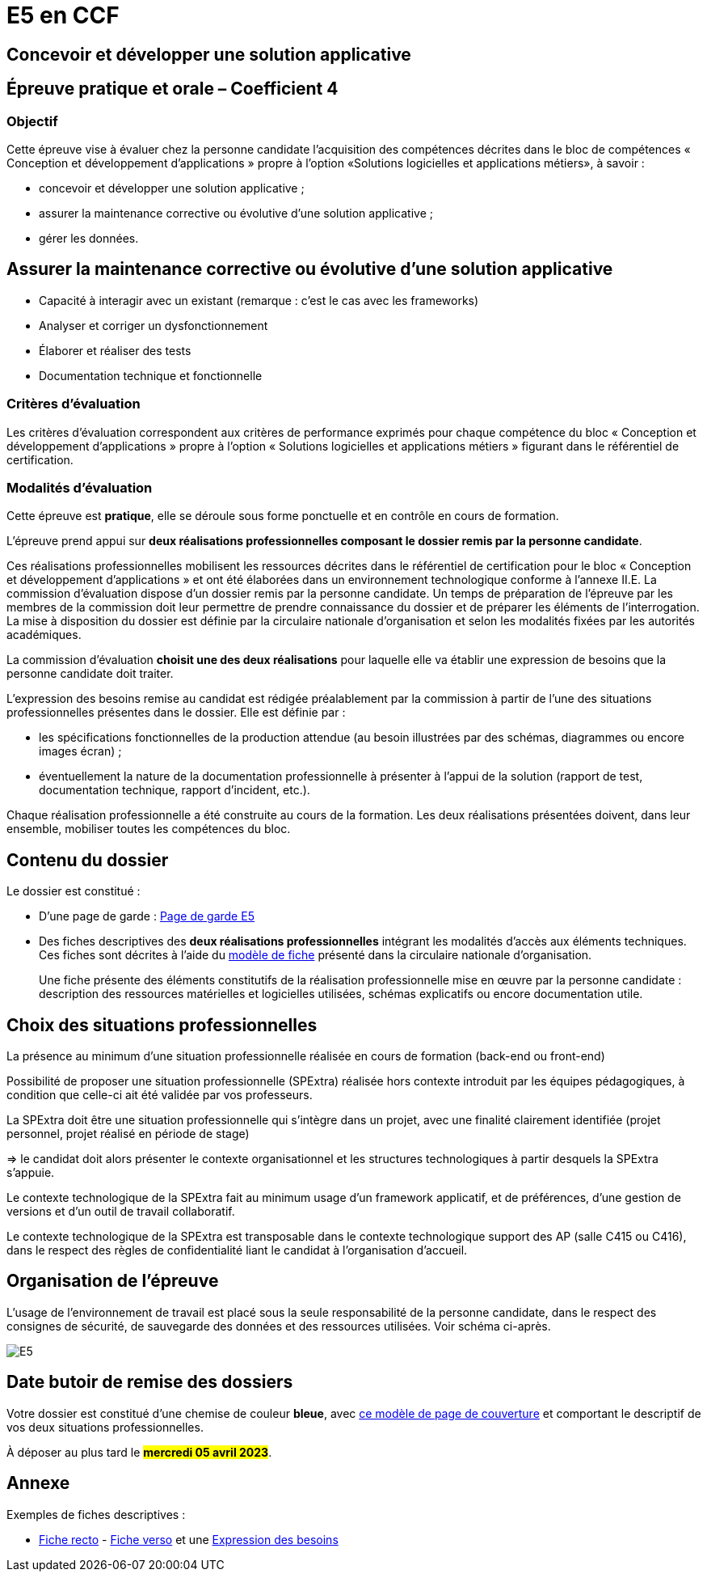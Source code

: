 = E5 en CCF

== Concevoir et développer une solution applicative

== Épreuve pratique et orale – Coefficient 4

=== Objectif
Cette épreuve vise à évaluer chez la personne candidate l’acquisition des compétences décrites dans le bloc de compétences « Conception et développement d’applications » propre à l’option «Solutions logicielles et applications métiers», à savoir :

* concevoir et développer une solution applicative ;
* assurer la maintenance corrective ou évolutive d’une solution applicative ;
* gérer les données.

== Assurer la maintenance corrective ou évolutive d’une solution applicative

* Capacité à interagir avec un existant (remarque : c’est le cas avec les frameworks)
* Analyser et corriger un dysfonctionnement
* Élaborer et réaliser des tests
* Documentation technique et fonctionnelle

//
// == Gérer les données
//
// * Éléments d’analyse et implémentation dans un SGBDR
// * Les bases de SQL : DDL, DMLDCL, DQL…
// image:sql-map.png[cartographie sql]
//
// * Procédures stockées, triggers (tombe parfois à l’examen)
// * Notion de sauvegarde et restauration
//
// * NoSQL : exemple MongoDB, Firebase dans le cloud…
//
// * Prépa **épreuves dominantes E5** (et indirectement E6)


=== Critères d’évaluation

Les critères d’évaluation correspondent aux critères de performance exprimés pour chaque
compétence du bloc « Conception et développement d’applications » propre à l’option « Solutions
logicielles et applications métiers » figurant dans le référentiel de certification.

=== Modalités d’évaluation

Cette épreuve est **pratique**, elle se déroule sous forme ponctuelle et en contrôle en cours de formation.

L’épreuve prend appui sur **deux réalisations professionnelles composant le dossier remis par la personne candidate**.

Ces réalisations professionnelles mobilisent les ressources décrites dans le
référentiel de certification pour le bloc « Conception et développement d’applications » et ont été élaborées dans un environnement technologique conforme à l’annexe II.E.
La commission d’évaluation dispose d’un dossier remis par la personne candidate. Un temps de préparation de l’épreuve par les membres de la commission doit leur permettre de prendre connaissance du dossier et de préparer les éléments de l’interrogation. La mise à disposition du dossier est définie par la circulaire nationale d’organisation et selon les modalités fixées par les autorités académiques.

La commission d’évaluation **choisit une des deux réalisations** pour laquelle elle va établir une expression de besoins que la personne candidate doit traiter.

L’expression des besoins remise au candidat est rédigée préalablement par la commission à partir de l’une des situations professionnelles présentes dans le dossier. Elle est définie par :

- les spécifications fonctionnelles de la production attendue (au besoin illustrées par des schémas, diagrammes ou encore images écran) ;

- éventuellement la nature de la documentation professionnelle à présenter à l’appui de la solution (rapport de test, documentation technique, rapport d’incident, etc.).

Chaque réalisation professionnelle a été construite au cours de la formation. Les deux réalisations présentées doivent, dans leur ensemble, mobiliser toutes les compétences du bloc.

== Contenu du dossier

Le dossier est constitué :

- D'une page de garde : xref:attachment$BTS_SIO_2023_Page_de_garde_E5.docx[Page de garde E5]
- Des fiches descriptives des **deux réalisations professionnelles** intégrant les modalités d’accès aux éléments techniques. Ces fiches sont décrites à l’aide du xref:attachment$modele-de-fiche- SLAM-Descriptif-RP-EpreuveE5-BTSSIO2023.docx[modèle de fiche] présenté dans la circulaire nationale d’organisation.
+
Une fiche présente des éléments constitutifs de la réalisation professionnelle mise en œuvre par la
personne candidate : description des ressources matérielles et logicielles utilisées, schémas explicatifs ou encore documentation utile.

== Choix des situations professionnelles

La présence au minimum d'une situation professionnelle réalisée en cours de formation (back-end ou front-end)

Possibilité de proposer une situation professionnelle (SPExtra) réalisée hors contexte introduit par les équipes pédagogiques, à condition que celle-ci ait été validée par vos professeurs.

La SPExtra doit être une situation professionnelle qui s'intègre dans un projet, avec une finalité clairement identifiée (projet personnel, projet réalisé en période de stage)

=> le candidat doit alors présenter le contexte organisationnel et les structures technologiques à partir desquels la SPExtra s'appuie.

Le contexte technologique de la SPExtra fait au minimum usage d'un framework applicatif, et de préférences, d'une gestion de versions et d'un outil de travail collaboratif.

Le contexte technologique de la SPExtra est transposable dans le contexte technologique support des AP (salle C415 ou C416), dans le respect des règles de confidentialité liant le candidat à l'organisation d'accueil.


== Organisation de l’épreuve

L’usage de l’environnement de travail est placé sous la seule responsabilité de la personne candidate, dans le respect des consignes de sécurité, de sauvegarde des données et des ressources utilisées. Voir schéma ci-après.

image:E5-SchemaExplicatif.jpg[E5]

== Date butoir de remise des dossiers

Votre dossier est constitué d'une chemise de couleur **bleue**, avec xref:attachment$BTS_SIO_2023_Page_de_garde_E5.docx[ce modèle de page de couverture] et comportant le descriptif de vos deux situations professionnelles.

À déposer au plus tard le #**mercredi 05 avril 2023**#.

== Annexe

Exemples de fiches descriptives :

* xref:attachment$RealisationProfessionnelleRecto_RefactoringGeTAP.pdf[Fiche recto] -  xref:attachment$RealisationProfessionnelleVerso_RefactoringGeTAP.pdf[Fiche verso]  et une xref:attachment$E5-SituationProfessionnelle-GetAP-Refactor-ExpressionBesoins.pdf[Expression des besoins]


